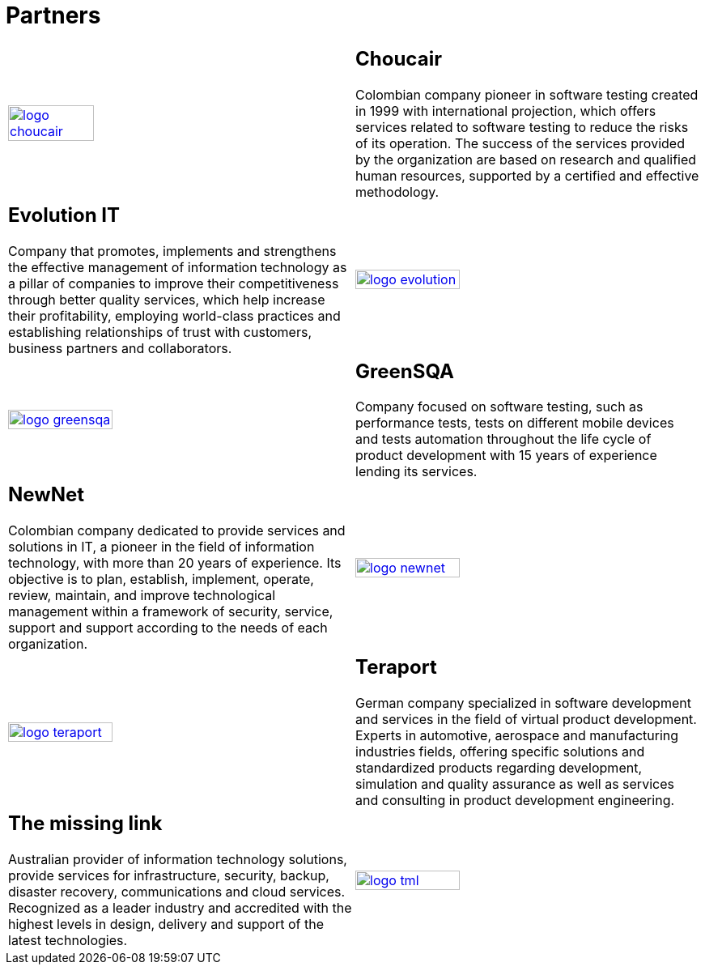 :slug: partners/
:category: partners
:description: FLUID is a company focused on information security, ethical hacking, penetration testing and vulnerabilities detection with over 18 years providing its services to the colombian market. The purpose of this page is to present our  business partners in the market.
:keywords: FLUID, Partners, Pentesting, Ethical Hacking, Information Security, Company.
:translate: aliados/

= Partners

[role="aliados tb-alt"]
[cols=2, frame="none"]
|====

^.^a|image:logo-choucair.png[logo choucair, width=50%, link=http://www.choucairtesting.com/]

a|== Choucair

Colombian company pioneer in software testing created in 1999
with international projection, which offers services
related to software testing to reduce the risks of its operation.
The success of the services provided by the organization
are based on research and qualified human resources,
supported by a certified and effective methodology.

a|== Evolution IT

Company that promotes, implements and strengthens
the effective management of information technology
as a pillar of companies to improve their competitiveness
through better quality services,
which help increase their profitability,
employing world-class practices
and establishing relationships of trust with customers,
business partners and collaborators.

^.^a|image:logo-evolution.png[logo evolution, width=55%, link=http://www.evolution-it.com.co/]

^.^a|image:logo-greensqa.png[logo greensqa, width=55%, link=http://greensqa.com/]

a|== GreenSQA

Company focused on software testing,
such as performance tests,
tests on different mobile devices and tests automation throughout
the life cycle of product development
with 15 years of experience lending its services.

a|== NewNet
Colombian company dedicated to provide services and solutions in +IT+,
a pioneer in the field of information technology,
with more than 20 years of experience.
Its objective is to plan, establish, implement, operate,
review, maintain, and improve technological management
within a framework of security, service, support and support
according to the needs of each organization.

^.^a|image:logo-newnet.png[logo newnet, width=55%, link=http://www.newnetsa.com/]

^.^a|image:logo-teraport.png[logo teraport, width=55%, link=http://teraport.de]

a|== Teraport

German company specialized in software development
and services in the field of virtual product development.
Experts in automotive, aerospace and manufacturing industries fields,
offering specific solutions and standardized products regarding development,
simulation and quality assurance
as well as services and consulting in product development engineering.

a|== The missing link

Australian provider of information technology solutions,
provide services for infrastructure, security, backup, disaster recovery,
communications and cloud services.
Recognized as a leader industry and accredited with the highest levels
in design, delivery and support of the latest technologies.

^.^a|image:logo-tml.png[logo tml, width=55%, link=https://www.themissinglink.com.au/]

|====
